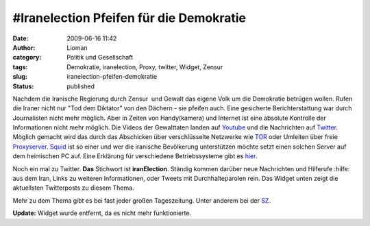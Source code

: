\#Iranelection Pfeifen für die Demokratie
#########################################
:date: 2009-06-16 11:42
:author: Lioman
:category: Politik und Gesellschaft
:tags: Demokratie, iranelection, Proxy, twitter, Widget, Zensur
:slug: iranelection-pfeifen-demokratie
:status: published

Nachdem die Iranische Regierung durch Zensur  und Gewalt das eigene
Volk um die Demokratie betrügen wollen.
Rufen die Iraner nicht nur "Tod dem Diktator" von den Dächern - sie pfeifen auch.
Eine gesicherte Berichterstattung war durch Journalisten nicht mehr
möglich. Aber in Zeiten von Handy(kamera) und Internet ist eine
absolute Kontrolle der Informationen nicht mehr möglich. Die Videos
der Gewalttaten landen auf `Youtube <http://www.youtube.com>`__ und
die Nachrichten auf `Twitter <http://www.twitter.com>`__. Möglich
gemacht wird das durch das Abschicken über verschlüsselte Netzwerke
wie `TOR <http://www.torproject.org/index.html.de>`__ oder Umleiten
über freie `Proxyserver <http://de.wikipedia.org/wiki/Proxy%20Server>`__.
`Squid <http://de.wikipedia.org/wiki/Squid>`__ ist so einer und wer
die iranische Bevölkerung unterstützen möchte setzt einen solchen
Server auf dem heimischen PC auf. Eine Erklärung für verschiedene
Betriebssysteme gibt es
`hier <http://web.archive.org/web/20090716185309/http://blog.austinheap.com:80/2009/06/15/how-to-setup-a-proxy-for-iran-citizens/>`__.

Noch ein mal zu Twitter. **Das** Stichwort ist **iranElection**. Ständig
kommen darüber neue Nachrichten und Hilferufe :hilfe: aus dem Iran,
Links zu weiteren Informationen, oder Tweets mit Durchhalteparolen rein.
Das Widget unten zeigt die aktuellsten Twitterposts zu diesem Thema.

Mehr zu dem Thema gibt es bei fast jeder großen Tageszeitung. Unter
anderem bei der
`SZ <http://www.sueddeutsche.de/politik/590/472117/text/>`__.

**Update:**  Widget wurde entfernt, da es nicht mehr funktionierte.
